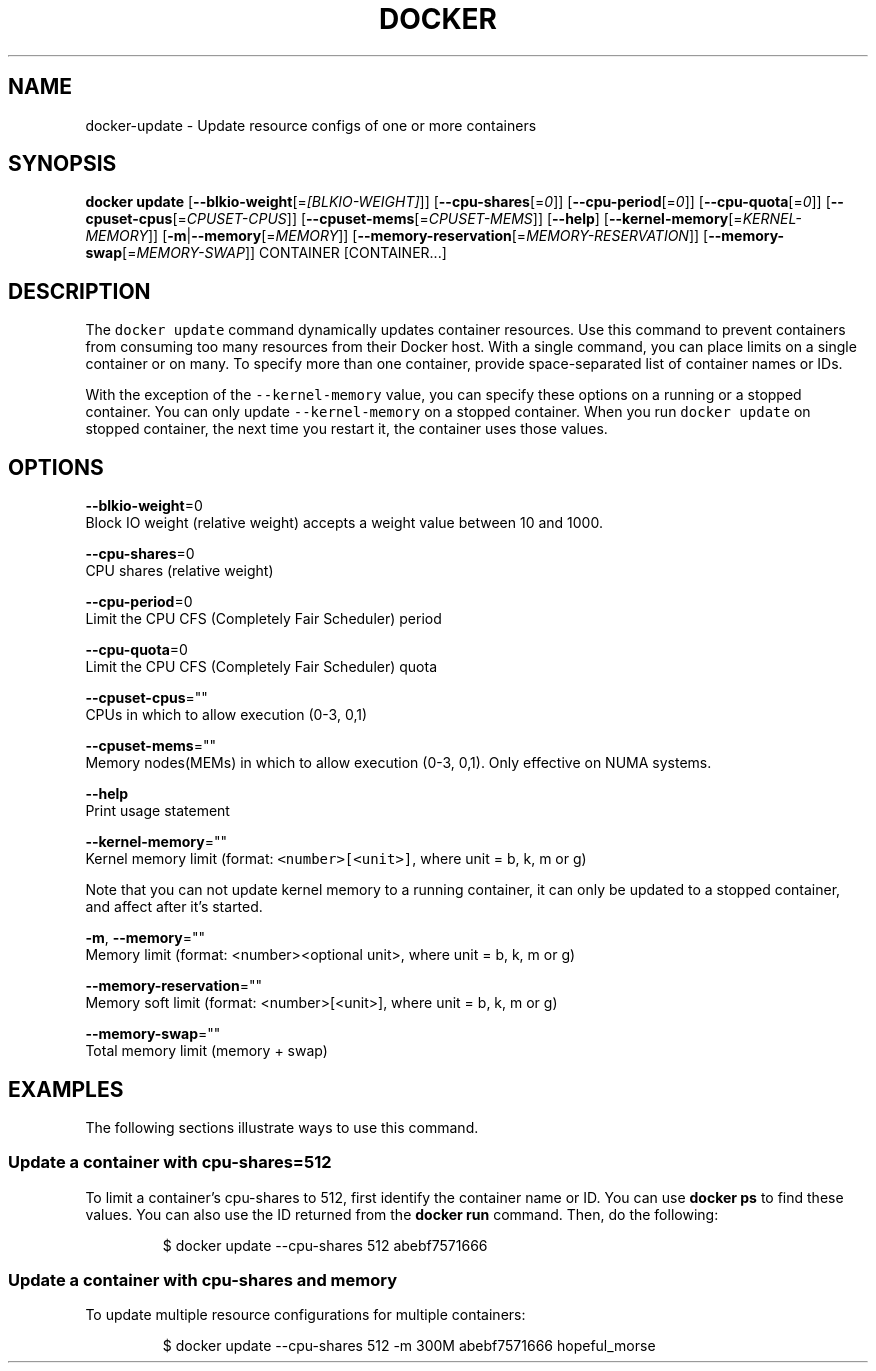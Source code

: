 .TH "DOCKER" "1" " Docker User Manuals" "Docker Community" "JUNE 2014"  ""


.SH NAME
.PP
docker\-update \- Update resource configs of one or more containers


.SH SYNOPSIS
.PP
\fBdocker update\fP
[\fB\-\-blkio\-weight\fP[=\fI[BLKIO\-WEIGHT]\fP]]
[\fB\-\-cpu\-shares\fP[=\fI0\fP]]
[\fB\-\-cpu\-period\fP[=\fI0\fP]]
[\fB\-\-cpu\-quota\fP[=\fI0\fP]]
[\fB\-\-cpuset\-cpus\fP[=\fICPUSET\-CPUS\fP]]
[\fB\-\-cpuset\-mems\fP[=\fICPUSET\-MEMS\fP]]
[\fB\-\-help\fP]
[\fB\-\-kernel\-memory\fP[=\fIKERNEL\-MEMORY\fP]]
[\fB\-m\fP|\fB\-\-memory\fP[=\fIMEMORY\fP]]
[\fB\-\-memory\-reservation\fP[=\fIMEMORY\-RESERVATION\fP]]
[\fB\-\-memory\-swap\fP[=\fIMEMORY\-SWAP\fP]]
CONTAINER [CONTAINER...]


.SH DESCRIPTION
.PP
The \fB\fCdocker update\fR command dynamically updates container resources.  Use this
command to prevent containers from consuming too many resources from their
Docker host.  With a single command, you can place limits on a single
container or on many. To specify more than one container, provide
space\-separated list of container names or IDs.

.PP
With the exception of the \fB\fC\-\-kernel\-memory\fR value, you can specify these
options on a running or a stopped container. You can only update
\fB\fC\-\-kernel\-memory\fR on a stopped container. When you run \fB\fCdocker update\fR on
stopped container, the next time you restart it, the container uses those
values.


.SH OPTIONS
.PP
\fB\-\-blkio\-weight\fP=0
   Block IO weight (relative weight) accepts a weight value between 10 and 1000.

.PP
\fB\-\-cpu\-shares\fP=0
   CPU shares (relative weight)

.PP
\fB\-\-cpu\-period\fP=0
   Limit the CPU CFS (Completely Fair Scheduler) period

.PP
\fB\-\-cpu\-quota\fP=0
   Limit the CPU CFS (Completely Fair Scheduler) quota

.PP
\fB\-\-cpuset\-cpus\fP=""
   CPUs in which to allow execution (0\-3, 0,1)

.PP
\fB\-\-cpuset\-mems\fP=""
   Memory nodes(MEMs) in which to allow execution (0\-3, 0,1). Only effective on NUMA systems.

.PP
\fB\-\-help\fP
   Print usage statement

.PP
\fB\-\-kernel\-memory\fP=""
   Kernel memory limit (format: \fB\fC<number>[<unit>]\fR, where unit = b, k, m or g)

.PP
Note that you can not update kernel memory to a running container, it can only
be updated to a stopped container, and affect after it's started.

.PP
\fB\-m\fP, \fB\-\-memory\fP=""
   Memory limit (format: <number><optional unit>, where unit = b, k, m or g)

.PP
\fB\-\-memory\-reservation\fP=""
   Memory soft limit (format: <number>[<unit>], where unit = b, k, m or g)

.PP
\fB\-\-memory\-swap\fP=""
   Total memory limit (memory + swap)


.SH EXAMPLES
.PP
The following sections illustrate ways to use this command.

.SS Update a container with cpu\-shares=512
.PP
To limit a container's cpu\-shares to 512, first identify the container
name or ID. You can use \fBdocker ps\fP to find these values. You can also
use the ID returned from the \fBdocker run\fP command.  Then, do the following:

.PP
.RS

.nf
$ docker update \-\-cpu\-shares 512 abebf7571666

.fi
.RE

.SS Update a container with cpu\-shares and memory
.PP
To update multiple resource configurations for multiple containers:

.PP
.RS

.nf
$ docker update \-\-cpu\-shares 512 \-m 300M abebf7571666 hopeful\_morse

.fi
.RE
